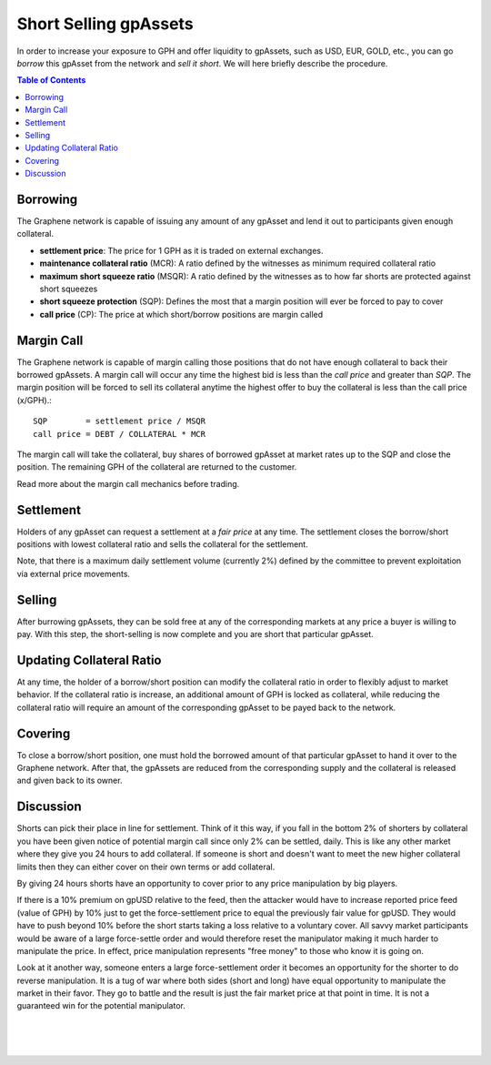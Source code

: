 
Short Selling gpAssets
===============================

In order to increase your exposure to GPH and offer liquidity to gpAssets, such as USD, EUR, GOLD, etc., you can go *borrow* this gpAsset from the network and *sell it short*. We will here briefly describe the procedure.

.. contents:: Table of Contents
   :local:



Borrowing
--------------------------------

The Graphene network is capable of issuing any amount of any gpAsset and lend it out to participants given enough collateral.

* **settlement price**: The price for 1 GPH as it is traded on external exchanges.
* **maintenance collateral ratio** (MCR): A ratio defined by the witnesses as minimum required collateral ratio
* **maximum short squeeze ratio** (MSQR): A ratio defined by the witnesses as to how far shorts are protected against short squeezes
* **short squeeze protection** (SQP): Defines the most that a margin position will ever be forced to pay to cover
* **call price** (CP): The price at which short/borrow positions are margin called

Margin Call
--------------------------------

The Graphene network is capable of margin calling those positions that do not have enough collateral to back their borrowed gpAssets. A margin call will occur any time the highest bid is less than the *call price* and greater than *SQP*.
The margin position will be forced to sell its collateral anytime the highest offer to buy the collateral is less than the call price (x/GPH).::

    SQP        = settlement price / MSQR
    call price = DEBT / COLLATERAL * MCR

The margin call will take the collateral, buy shares of borrowed gpAsset at market rates up to the SQP and close the position. The remaining GPH of the collateral are returned to the customer.

Read more about the margin call mechanics before trading.

Settlement
--------------------------------

Holders of any gpAsset can request a settlement at a *fair price* at any time. The settlement closes the borrow/short positions with lowest collateral ratio and sells the collateral for the settlement.

Note, that there is a maximum daily settlement volume (currently 2%) defined by the committee to prevent exploitation via external price movements.

Selling
--------------------------------

After burrowing gpAssets, they can be sold free at any of the corresponding markets at any price a buyer is willing to pay. With this step, the short-selling is now complete and you are short that particular gpAsset.

Updating Collateral Ratio
--------------------------------

At any time, the holder of a borrow/short position can modify the collateral ratio in order to flexibly adjust to market behavior. If the collateral ratio is increase, an additional amount of GPH is locked as collateral, while reducing the collateral ratio will require an amount of the corresponding gpAsset to be payed back to the network.

Covering
--------------------------------

To close a borrow/short position, one must hold the borrowed amount of that particular gpAsset to hand it over to the Graphene network. After that, the gpAssets are reduced from the corresponding supply and the collateral is released and given back to its owner.

Discussion
--------------------------------

Shorts can pick their place in line for settlement. Think of it this way, if you fall in the bottom 2% of shorters by collateral you have been given notice of potential margin call since only 2% can be settled, daily. This is like any other market where they give you 24 hours to add collateral. If someone is short and doesn't want to meet the new higher collateral limits then they can either cover on their own terms or add collateral.

By giving 24 hours shorts have an opportunity to cover prior to any price manipulation by big players.

If there is a 10% premium on gpUSD relative to the feed, then the attacker would have to increase reported price feed (value of GPH) by 10% just to get the force-settlement price to equal the previously fair value for gpUSD. They would have to push beyond 10% before the short starts taking a loss relative to a voluntary cover. All savvy market participants would be aware of a large force-settle order and would therefore reset the manipulator making it much harder to manipulate the price. In effect, price manipulation represents "free money" to those who know it is going on.

Look at it another way, someone enters a large force-settlement order it becomes an opportunity for the shorter to do reverse manipulation. It is a tug of war where both sides (short and long) have equal opportunity to manipulate the market in their favor. They go to battle and the result is just the fair market price at that point in time. It is not a guaranteed win for the potential
manipulator.

|

|

|

